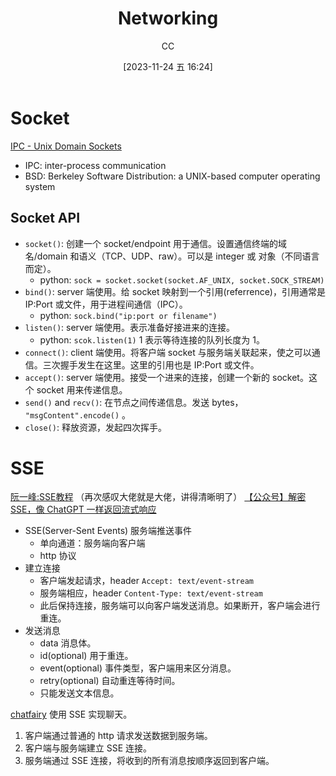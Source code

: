 :PROPERTIES:
:ID:       86C7AAD1-3ECA-4ECA-BDE7-BC97111BF9D2
:END:
#+TITLE: Networking
#+AUTHOR: CC
#+DATE: [2023-11-24 五 16:24]
#+HUGO_BASE_DIR: ../
#+HUGO_SECTION: notes

#+HUGO_TAGS: socket sse
#+HUGO_CATEGORIES: note
#+HUGO_CUSTOM_FRONT_MATTER: :toc true

#+HUGO_DRAFT: false

* Socket
[[https://goodyduru.github.io/os/2023/10/03/ipc-unix-domain-sockets.html][IPC - Unix Domain Sockets]]

- IPC: inter-process communication
- BSD: Berkeley Software Distribution: a UNIX-based computer operating system

** Socket API
- ~socket()~: 创建一个 socket/endpoint 用于通信。设置通信终端的域名/domain 和语义（TCP、UDP、raw）。可以是 integer 或 对象（不同语言而定）。
  - python: ~sock = socket.socket(socket.AF_UNIX, socket.SOCK_STREAM)~
- ~bind()~: server 端使用。给 socket 映射到一个引用(referrence)，引用通常是 IP:Port 或文件，用于进程间通信（IPC）。
  - python: ~sock.bind("ip:port or filename")~
- ~listen()~: server 端使用。表示准备好接进来的连接。
  - python: ~scok.listen(1)~ 1 表示等待连接的队列长度为 1。
- ~connect()~: client 端使用。将客户端 socket 与服务端关联起来，使之可以通信。三次握手发生在这里。这里的引用也是 IP:Port 或文件。
- ~accept()~: server 端使用。接受一个进来的连接，创建一个新的 socket。这个 socket 用来传递信息。
- ~send()~ and ~recv()~: 在节点之间传递信息。发送 bytes， ~"msgContent".encode()~ 。
- ~close()~: 释放资源，发起四次挥手。

* SSE

[[https://www.ruanyifeng.com/blog/2017/05/server-sent_events.html][阮一峰:SSE教程]] （再次感叹大佬就是大佬，讲得清晰明了）
[[https://mp.weixin.qq.com/s/YzcyKsb1Uh3OOB_WHly9SQ][【公众号】解密 SSE，像 ChatGPT 一样返回流式响应]]

- SSE(Server-Sent Events) 服务端推送事件
  - 单向通道：服务端向客户端
  - http 协议
- 建立连接
  - 客户端发起请求，header ~Accept: text/event-stream~
  - 服务端相应，header ~Content-Type: text/event-stream~
  - 此后保持连接，服务端可以向客户端发送消息。如果断开，客户端会进行重连。
- 发送消息
  - data 消息体。
  - id(optional) 用于重连。
  - event(optional) 事件类型，客户端用来区分消息。
  - retry(optional) 自动重连等待时间。
  - 只能发送文本信息。

[[https://github.com/yuxiaoy1/chatfairy][chatfairy]] 使用 SSE 实现聊天。
 1. 客户端通过普通的 http 请求发送数据到服务端。
 2. 客户端与服务端建立 SSE 连接。
 3. 服务端通过 SSE 连接，将收到的所有消息按顺序返回到客户端。

